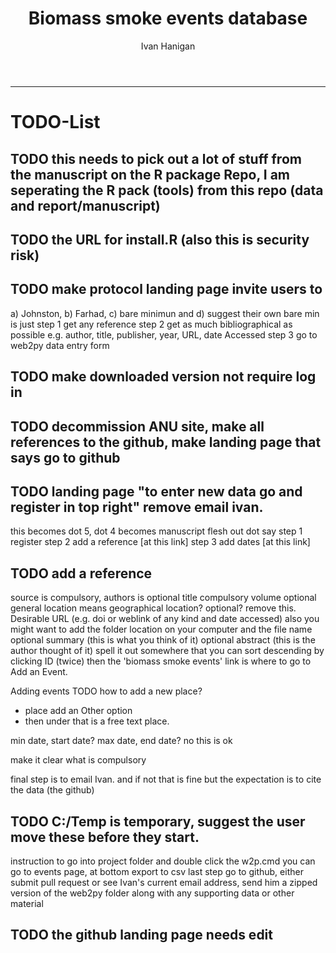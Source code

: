 #+TITLE:Biomass smoke events database 
#+AUTHOR: Ivan Hanigan
#+email: ivan.hanigan@anu.edu.au
#+LaTeX_CLASS: article
#+LaTeX_CLASS_OPTIONS: [a4paper]
#+LATEX: \tableofcontents
-----

* TODO-List
** TODO this needs to pick out a lot of stuff from the manuscript on the R package Repo, I am seperating the R pack (tools) from this repo (data and report/manuscript)
** TODO the URL for install.R (also this is security risk)
** TODO make protocol landing page invite users to 
a) Johnston, b) Farhad, c) bare minimun and d) suggest their own
bare min is just
step 1 get any reference
step 2 get as much bibliographical as possible e.g. author, title, publisher, year, URL, date Accessed
step 3 go to web2py data entry form 
** TODO make downloaded version not require log in
** TODO decommission ANU site, make all references to the github, make landing page that says go to github
** TODO landing page "to enter new data go and register in top right"  remove email ivan.
this becomes dot 5, dot 4 becomes manuscript flesh out dot 
say step 1 register
step 2 add a reference [at this link]
step 3 add dates [at this link]

** TODO add a reference
source is compulsory, authors is optional
title compulsory
volume optional
general location means geographical location? optional? remove this.
Desirable URL (e.g. doi or weblink of any kind and date accessed)
  also you might want to add the folder location on your computer and the file name
optional summary (this is what you think of it)
optional abstract (this is the author thought of it)
spell it out somewhere that you can sort descending by clicking ID (twice)
then the 'biomass smoke events' link is where to go to Add an Event.

Adding events
TODO how to add a new place?
- place add an Other option
- then under that is a free text place.

min date, start date?
max date, end date?
no this is ok

make it clear what is compulsory

final step is to email Ivan.
and if not that is fine but the expectation is to cite the data (the github)

** TODO C:/Temp is temporary, suggest the user move these before they start.
instruction to go into project folder and double click the w2p.cmd
you can go to events page, at bottom export to csv
last step go to github, either submit pull request or see Ivan's current email address, send him a zipped version of the web2py folder along with any supporting data or other material

** TODO the github landing page needs edit







